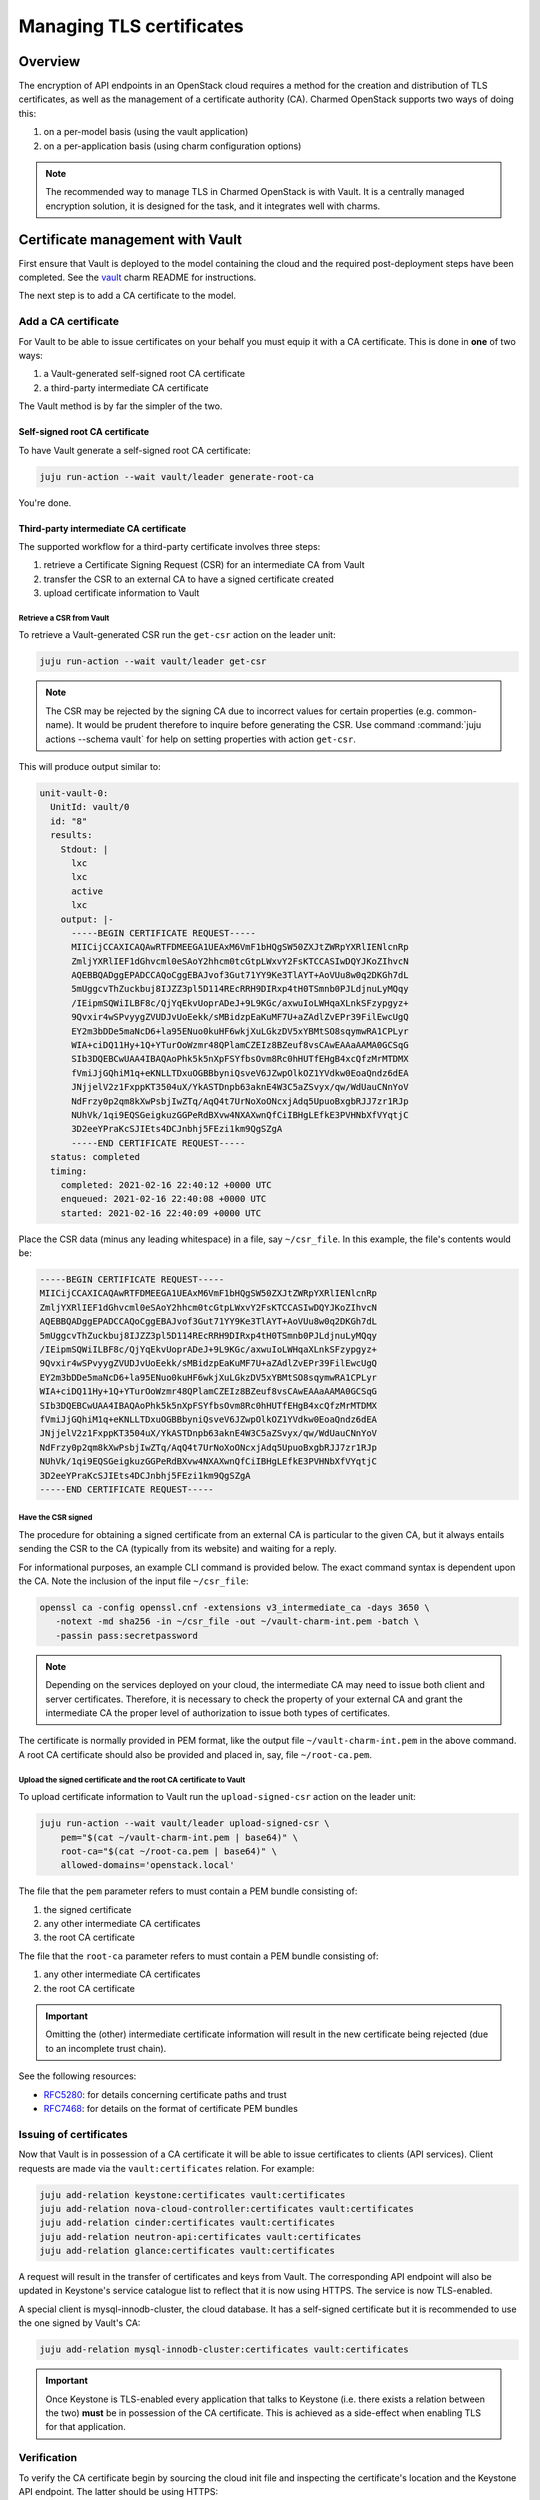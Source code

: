 =========================
Managing TLS certificates
=========================

Overview
--------

The encryption of API endpoints in an OpenStack cloud requires a method for the
creation and distribution of TLS certificates, as well as the management of a
certificate authority (CA). Charmed OpenStack supports two ways of doing this:

#. on a per-model basis (using the vault application)
#. on a per-application basis (using charm configuration options)

.. note::

   The recommended way to manage TLS in Charmed OpenStack is with Vault. It is
   a centrally managed encryption solution, it is designed for the task, and it
   integrates well with charms.

Certificate management with Vault
---------------------------------

First ensure that Vault is deployed to the model containing the cloud and the
required post-deployment steps have been completed. See the `vault`_ charm
README for instructions.

The next step is to add a CA certificate to the model.

.. _add_ca_certificate:

Add a CA certificate
~~~~~~~~~~~~~~~~~~~~

For Vault to be able to issue certificates on your behalf you must equip it
with a CA certificate. This is done in **one** of two ways:

#. a Vault-generated self-signed root CA certificate
#. a third-party intermediate CA certificate

The Vault method is by far the simpler of the two.

Self-signed root CA certificate
^^^^^^^^^^^^^^^^^^^^^^^^^^^^^^^

To have Vault generate a self-signed root CA certificate:

.. code-block:: none

   juju run-action --wait vault/leader generate-root-ca

You're done.

Third-party intermediate CA certificate
^^^^^^^^^^^^^^^^^^^^^^^^^^^^^^^^^^^^^^^

The supported workflow for a third-party certificate involves three steps:

#. retrieve a Certificate Signing Request (CSR) for an intermediate CA from
   Vault
#. transfer the CSR to an external CA to have a signed certificate created
#. upload certificate information to Vault

Retrieve a CSR from Vault
.........................

To retrieve a Vault-generated CSR run the ``get-csr`` action on the leader
unit:

.. code-block:: none

   juju run-action --wait vault/leader get-csr

.. note::

   The CSR may be rejected by the signing CA due to incorrect values for
   certain properties (e.g. common-name). It would be prudent therefore to
   inquire before generating the CSR. Use command :command:`juju actions
   --schema vault` for help on setting properties with action ``get-csr``.

This will produce output similar to:

.. code-block:: console

   unit-vault-0:
     UnitId: vault/0
     id: "8"
     results:
       Stdout: |
         lxc
         lxc
         active
         lxc
       output: |-
         -----BEGIN CERTIFICATE REQUEST-----
         MIICijCCAXICAQAwRTFDMEEGA1UEAxM6VmF1bHQgSW50ZXJtZWRpYXRlIENlcnRp
         ZmljYXRlIEF1dGhvcml0eSAoY2hhcm0tcGtpLWxvY2FsKTCCASIwDQYJKoZIhvcN
         AQEBBQADggEPADCCAQoCggEBAJvof3Gut71YY9Ke3TlAYT+AoVUu8w0q2DKGh7dL
         5mUggcvThZuckbuj8IJZZ3pl5D114REcRRH9DIRxp4tH0TSmnb0PJLdjnuLyMQqy
         /IEipmSQWiILBF8c/QjYqEkvUoprADeJ+9L9KGc/axwuIoLWHqaXLnkSFzypgyz+
         9Qvxir4wSPvyygZVUDJvUoEekk/sMBidzpEaKuMF7U+aZAdlZvEPr39FilEwcUgQ
         EY2m3bDDe5maNcD6+la95ENuo0kuHF6wkjXuLGkzDV5xYBMtSO8sqymwRA1CPLyr
         WIA+ciDQ11Hy+1Q+YTurOoWzmr48QPlamCZEIz8BZeuf8vsCAwEAAaAAMA0GCSqG
         SIb3DQEBCwUAA4IBAQAoPhk5k5nXpFSYfbsOvm8Rc0hHUTfEHgB4xcQfzMrMTDMX
         fVmiJjGQhiM1q+eKNLLTDxuOGBBbyniQsveV6JZwpOlkOZ1YVdkw0EoaQndz6dEA
         JNjjelV2z1FxppKT3504uX/YkASTDnpb63aknE4W3C5aZSvyx/qw/WdUauCNnYoV
         NdFrzy0p2qm8kXwPsbjIwZTq/AqQ4t7UrNoXoONcxjAdq5UpuoBxgbRJJ7zr1RJp
         NUhVk/1qi9EQSGeigkuzGGPeRdBXvw4NXAXwnQfCiIBHgLEfkE3PVHNbXfVYqtjC
         3D2eeYPraKcSJIEts4DCJnbhj5FEzi1km9QgSZgA
         -----END CERTIFICATE REQUEST-----
     status: completed
     timing:
       completed: 2021-02-16 22:40:12 +0000 UTC
       enqueued: 2021-02-16 22:40:08 +0000 UTC
       started: 2021-02-16 22:40:09 +0000 UTC

Place the CSR data (minus any leading whitespace) in a file, say
``~/csr_file``. In this example, the file's contents would be:

.. code-block:: console

   -----BEGIN CERTIFICATE REQUEST-----
   MIICijCCAXICAQAwRTFDMEEGA1UEAxM6VmF1bHQgSW50ZXJtZWRpYXRlIENlcnRp
   ZmljYXRlIEF1dGhvcml0eSAoY2hhcm0tcGtpLWxvY2FsKTCCASIwDQYJKoZIhvcN
   AQEBBQADggEPADCCAQoCggEBAJvof3Gut71YY9Ke3TlAYT+AoVUu8w0q2DKGh7dL
   5mUggcvThZuckbuj8IJZZ3pl5D114REcRRH9DIRxp4tH0TSmnb0PJLdjnuLyMQqy
   /IEipmSQWiILBF8c/QjYqEkvUoprADeJ+9L9KGc/axwuIoLWHqaXLnkSFzypgyz+
   9Qvxir4wSPvyygZVUDJvUoEekk/sMBidzpEaKuMF7U+aZAdlZvEPr39FilEwcUgQ
   EY2m3bDDe5maNcD6+la95ENuo0kuHF6wkjXuLGkzDV5xYBMtSO8sqymwRA1CPLyr
   WIA+ciDQ11Hy+1Q+YTurOoWzmr48QPlamCZEIz8BZeuf8vsCAwEAAaAAMA0GCSqG
   SIb3DQEBCwUAA4IBAQAoPhk5k5nXpFSYfbsOvm8Rc0hHUTfEHgB4xcQfzMrMTDMX
   fVmiJjGQhiM1q+eKNLLTDxuOGBBbyniQsveV6JZwpOlkOZ1YVdkw0EoaQndz6dEA
   JNjjelV2z1FxppKT3504uX/YkASTDnpb63aknE4W3C5aZSvyx/qw/WdUauCNnYoV
   NdFrzy0p2qm8kXwPsbjIwZTq/AqQ4t7UrNoXoONcxjAdq5UpuoBxgbRJJ7zr1RJp
   NUhVk/1qi9EQSGeigkuzGGPeRdBXvw4NXAXwnQfCiIBHgLEfkE3PVHNbXfVYqtjC
   3D2eeYPraKcSJIEts4DCJnbhj5FEzi1km9QgSZgA
   -----END CERTIFICATE REQUEST-----

Have the CSR signed
...................

The procedure for obtaining a signed certificate from an external CA is
particular to the given CA, but it always entails sending the CSR to the CA
(typically from its website) and waiting for a reply.

For informational purposes, an example CLI command is provided below. The exact
command syntax is dependent upon the CA. Note the inclusion of the input file
``~/csr_file``:

.. code-block:: none

   openssl ca -config openssl.cnf -extensions v3_intermediate_ca -days 3650 \
      -notext -md sha256 -in ~/csr_file -out ~/vault-charm-int.pem -batch \
      -passin pass:secretpassword

.. note::

   Depending on the services deployed on your cloud, the intermediate CA
   may need to issue both client and server certificates. Therefore, it is
   necessary to check the property of your external CA and grant the
   intermediate CA the proper level of authorization to issue both types
   of certificates.

The certificate is normally provided in PEM format, like the output file
``~/vault-charm-int.pem`` in the above command. A root CA certificate should
also be provided and placed in, say, file ``~/root-ca.pem``.

Upload the signed certificate and the root CA certificate to Vault
..................................................................

To upload certificate information to Vault run the ``upload-signed-csr``
action on the leader unit:

.. code-block:: none

   juju run-action --wait vault/leader upload-signed-csr \
       pem="$(cat ~/vault-charm-int.pem | base64)" \
       root-ca="$(cat ~/root-ca.pem | base64)" \
       allowed-domains='openstack.local'

The file that the ``pem`` parameter refers to must contain a PEM bundle
consisting of:

#. the signed certificate
#. any other intermediate CA certificates
#. the root CA certificate

The file that the ``root-ca`` parameter refers to must contain a PEM bundle
consisting of:

#. any other intermediate CA certificates
#. the root CA certificate

.. important::

   Omitting the (other) intermediate certificate information will result in the
   new certificate being rejected (due to an incomplete trust chain).

See the following resources:

* `RFC5280`_: for details concerning certificate paths and trust
* `RFC7468`_: for details on the format of certificate PEM bundles

Issuing of certificates
~~~~~~~~~~~~~~~~~~~~~~~

Now that Vault is in possession of a CA certificate it will be able to issue
certificates to clients (API services). Client requests are made via the
``vault:certificates`` relation. For example:

.. code-block:: none

   juju add-relation keystone:certificates vault:certificates
   juju add-relation nova-cloud-controller:certificates vault:certificates
   juju add-relation cinder:certificates vault:certificates
   juju add-relation neutron-api:certificates vault:certificates
   juju add-relation glance:certificates vault:certificates

A request will result in the transfer of certificates and keys from Vault. The
corresponding API endpoint will also be updated in Keystone's service catalogue
list to reflect that it is now using HTTPS. The service is now TLS-enabled.

A special client is mysql-innodb-cluster, the cloud database. It has a
self-signed certificate but it is recommended to use the one signed by Vault's
CA:

.. code-block:: none

   juju add-relation mysql-innodb-cluster:certificates vault:certificates

.. important::

   Once Keystone is TLS-enabled every application that talks to Keystone (i.e.
   there exists a relation between the two) **must** be in possession of the
   CA certificate. This is achieved as a side-effect when enabling TLS for that
   application.

Verification
~~~~~~~~~~~~

To verify the CA certificate begin by sourcing the cloud init file and
inspecting the certificate's location and the Keystone API endpoint. The latter
should be using HTTPS:

.. code-block:: none

   source novarc
   env | grep -e OS_AUTH_URL -e OS_CACERT

Sample output is:

.. code-block:: console

   OS_CACERT=/home/ubuntu/snap/openstackclients/common/root-ca.crt
   OS_AUTH_URL=https://10.0.0.215:5000/v3

API services can now be queried by referring explicitly to the certificate. The
below tests correspond to the clients mentioned in the previous section:

.. code-block:: none

   # Keystone
   openstack --os-cacert $OS_CACERT catalog list
   # Nova
   openstack --os-cacert $OS_CACERT server list
   # Cinder
   openstack --os-cacert $OS_CACERT volume list
   # Neutron
   openstack --os-cacert $OS_CACERT network list
   # Glance
   openstack --os-cacert $OS_CACERT image list

Reissuing of certificates
~~~~~~~~~~~~~~~~~~~~~~~~~

New certificates can be reissued to all TLS-enabled clients by means of the
``reissue-certificates`` action. See cloud operation
:doc:`../ops-reissue-tls-certs` for details.

Switching between different types of CA certificates
~~~~~~~~~~~~~~~~~~~~~~~~~~~~~~~~~~~~~~~~~~~~~~~~~~~~

It is possible to switch between a self-signed root CA certificate
and a third-party intermediate CA certificate after deployment.

.. important::

   Switching certificates will cause a short period of downtime for services
   using Vault as the certificate manager. Notably, a TLS-enabled Keystone will
   temporarily move to the ``maintainance`` state to update its endpoints.

From self-signed root certificate to third-party intermediate certificate
^^^^^^^^^^^^^^^^^^^^^^^^^^^^^^^^^^^^^^^^^^^^^^^^^^^^^^^^^^^^^^^^^^^^^^^^^

To switch from a self-signed root CA certificate to a third-party intermediate
CA certificate, you need to first disable the PKI secrets
backend:

.. code-block:: none

   juju run-action --wait vault/leader disable-pki

This step deletes the existing root certificate and invalidates any previous
CSR requests.

Next, follow the steps described in the
`Third-party intermediate CA certificate`_ section above to retrieve a CSR
from the Vault and have it signed by the external CA.


Finally, upload both the signed intermediate certificate and the external root
CA certificate to Vault:

.. code-block:: none

   juju run-action --wait vault/leader upload-signed-csr \
      pem=“$(cat /path/to/vault-charm-int.pem | base64)" \
      root-ca="$(cat /path/to/root-ca.pem | base64)"

From third-party intermediate certificate to self-signed root certificate
^^^^^^^^^^^^^^^^^^^^^^^^^^^^^^^^^^^^^^^^^^^^^^^^^^^^^^^^^^^^^^^^^^^^^^^^^

To switch from an external certificate to a self-signed one first disable the
PKI secrets backend and then generate a root CA certificate:

.. code-block:: none

   juju run-action --wait vault/leader disable-pki
   juju run-action --wait vault/leader generate-root-ca

Configuring SSL certificates via charm options
~~~~~~~~~~~~~~~~~~~~~~~~~~~~~~~~~~~~~~~~~~~~~~

.. important::

   Updating a charm's SSL settings will change its status
   to ``maintenance``. The service will be temporarily unavailable during this
   short time.

Some OpenStack charms, such as `cinder`_, provide configuration options for
specifying a service certificate directly. This allows one to manage
certificates on a per-application basis.

Taking Cinder as an example, upload the entire certificate chain (
concatenated in the order of service certificate, chain of intermediate
certificates if available, and root CA certificate) by using the ``ssl_cert``
configuration option:

.. code-block:: none

   juju config cinder ssl_cert="$(cat /path/to/cert.pem \
      /path/to/intermediate.pem /path/to/myCA.pem| base64)"

.. note::

   Uploading the full certificate chain is recommended in all cases for best
   practices. It is especially required if the service uses Apache2 to
   communicate with public SSL clients. Nonetheless, if the service is used
   strictly internally and its certificate was issued directly by a root CA,
   uploading solely the service certificate is acceptable.

Next, upload the SSL key associated with the service certificate by using the
``ssl_key`` option:

.. code-block:: none

   juju config cinder ssl_key="$(cat /path/to/key.pem | base64)"

In the case that the service certificate is privately signed, its root CA
certificate should be uploaded to ``ssl_ca`` to enable system-wise
authorization:

.. code-block:: none

   juju config cinder ssl_ca="$(cat /path/to/myCA.pem | base64)"

.. LINKS
.. _RFC5280: https://tools.ietf.org/html/rfc5280#section-3.2
.. _RFC7468: https://tools.ietf.org/html/rfc7468#section-5
.. _vault: https://opendev.org/openstack/charm-vault/src/branch/master/src/README.md
.. _cinder: https://charmhub.io/cinder/
